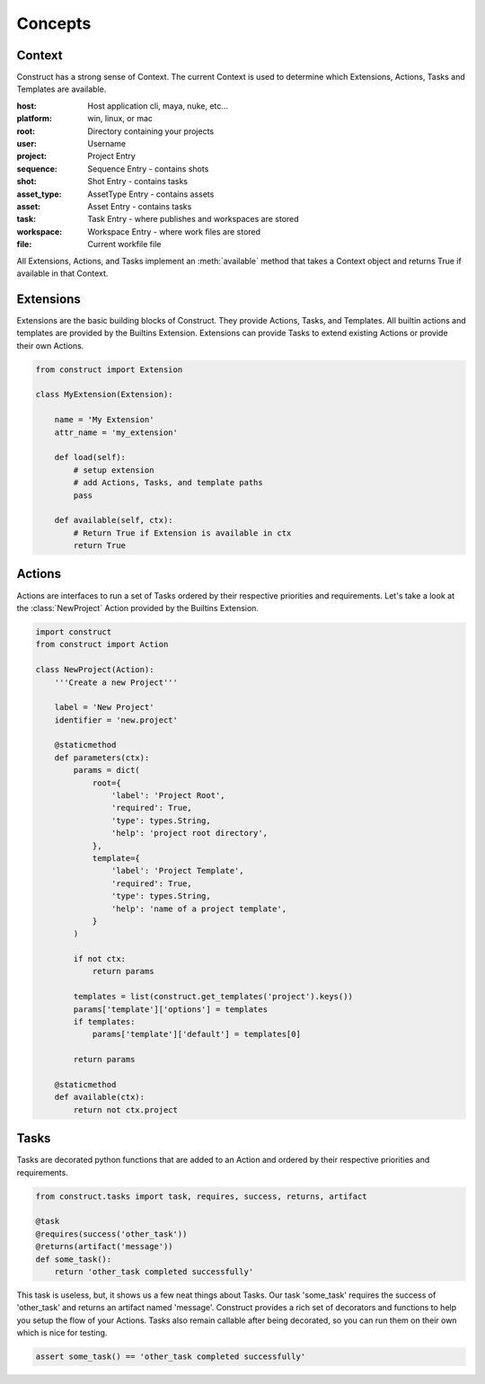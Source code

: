 ========
Concepts
========

Context
=======
Construct has a strong sense of Context. The current Context is used to
determine which Extensions, Actions, Tasks and Templates are available.

:host: Host application cli, maya, nuke, etc...
:platform: win, linux, or mac
:root: Directory containing your projects
:user: Username
:project: Project Entry
:sequence: Sequence Entry - contains shots
:shot: Shot Entry - contains tasks
:asset_type: AssetType Entry - contains assets
:asset: Asset Entry - contains tasks
:task: Task Entry - where publishes and workspaces are stored
:workspace: Workspace Entry - where work files are stored
:file: Current workfile file


All Extensions, Actions, and Tasks implement an :meth:`available` method that
takes a Context object and returns True if available in that Context.


Extensions
==========
Extensions are the basic building blocks of Construct. They provide Actions,
Tasks, and Templates. All builtin actions and templates are provided by the
Builtins Extension. Extensions can provide Tasks to extend existing Actions or
provide their own Actions.


.. code-block:: python

    from construct import Extension

    class MyExtension(Extension):

        name = 'My Extension'
        attr_name = 'my_extension'

        def load(self):
            # setup extension
            # add Actions, Tasks, and template paths
            pass

        def available(self, ctx):
            # Return True if Extension is available in ctx
            return True


Actions
=======
Actions are interfaces to run a set of Tasks ordered by their respective
priorities and requirements. Let's take a look at the :class:`NewProject` Action provided by the Builtins Extension.


.. code-block:: python

    import construct
    from construct import Action

    class NewProject(Action):
        '''Create a new Project'''

        label = 'New Project'
        identifier = 'new.project'

        @staticmethod
        def parameters(ctx):
            params = dict(
                root={
                    'label': 'Project Root',
                    'required': True,
                    'type': types.String,
                    'help': 'project root directory',
                },
                template={
                    'label': 'Project Template',
                    'required': True,
                    'type': types.String,
                    'help': 'name of a project template',
                }
            )

            if not ctx:
                return params

            templates = list(construct.get_templates('project').keys())
            params['template']['options'] = templates
            if templates:
                params['template']['default'] = templates[0]

            return params

        @staticmethod
        def available(ctx):
            return not ctx.project


Tasks
=====
Tasks are decorated python functions that are added to an Action and ordered by
their respective priorities and requirements.

.. code-block:: python

    from construct.tasks import task, requires, success, returns, artifact

    @task
    @requires(success('other_task'))
    @returns(artifact('message'))
    def some_task():
        return 'other_task completed successfully'

This task is useless, but, it shows us a few neat things about Tasks. Our task
'some_task' requires the success of 'other_task' and returns an artifact named
'message'. Construct provides a rich set of decorators and functions to help
you setup the flow of your Actions. Tasks also remain callable after being
decorated, so you can run them on their own which is nice for testing.

.. code-block:: python

    assert some_task() == 'other_task completed successfully'
